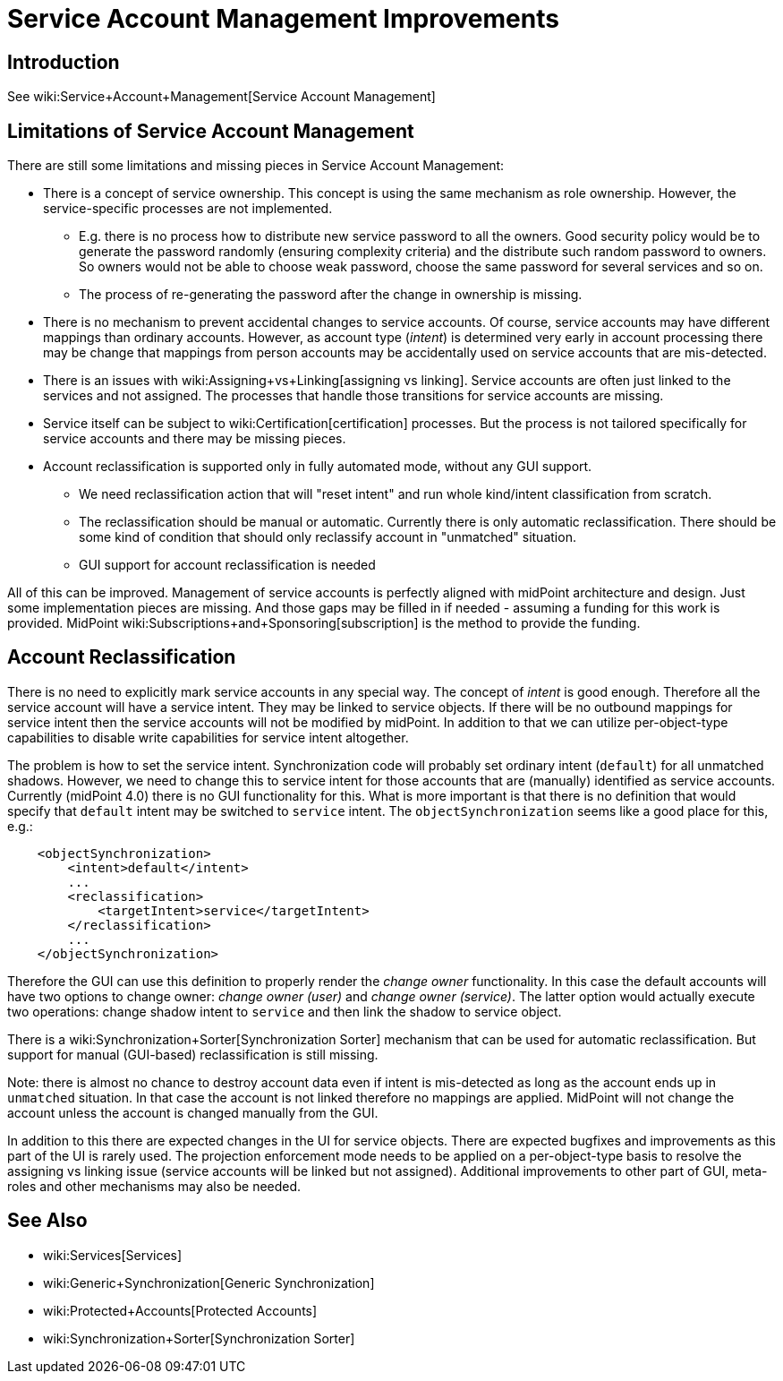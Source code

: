= Service Account Management Improvements
:page-wiki-name: Service Account Management Improvements
:page-planned: true
:page-upkeep-status: yellow

== Introduction

See wiki:Service+Account+Management[Service Account Management]


== Limitations of Service Account Management

There are still some limitations and missing pieces in Service Account Management:

* There is a concept of service ownership.
This concept is using the same mechanism as role ownership.
However, the service-specific processes are not implemented. +


** E.g. there is no process how to distribute new service password to all the owners.
Good security policy would be to generate the password randomly (ensuring complexity criteria) and the distribute such random password to owners.
So owners would not be able to choose weak password, choose the same password for several services and so on.

** The process of re-generating the password after the change in ownership is missing.



* There is no mechanism to prevent accidental changes to service accounts.
Of course, service accounts may have different mappings than ordinary accounts.
However, as account type (_intent_) is determined very early in account processing there may be change that mappings from person accounts may be accidentally used on service accounts that are mis-detected.

* There is an issues with wiki:Assigning+vs+Linking[assigning vs linking]. Service accounts are often just linked to the services and not assigned.
The processes that handle those transitions for service accounts are missing.

* Service itself can be subject to wiki:Certification[certification] processes.
But the process is not tailored specifically for service accounts and there may be missing pieces.

* Account reclassification is supported only in fully automated mode, without any GUI support.

** We need reclassification action that will "reset intent" and run whole kind/intent classification from scratch.

** The reclassification should be manual or automatic.
Currently there is only automatic reclassification.
There should be some kind of condition that should only reclassify account in "unmatched" situation.

** GUI support for account reclassification is needed



All of this can be improved.
Management of service accounts is perfectly aligned with midPoint architecture and design.
Just some implementation pieces are missing.
And those gaps may be filled in if needed - assuming a funding for this work is provided.
MidPoint wiki:Subscriptions+and+Sponsoring[subscription] is the method to provide the funding.


== Account Reclassification

There is no need to explicitly mark service accounts in any special way.
The concept of _intent_ is good enough.
Therefore all the service account will have a service intent.
They may be linked to service objects.
If there will be no outbound mappings for service intent then the service accounts will not be modified by midPoint.
In addition to that we can utilize per-object-type capabilities to disable write capabilities for service intent altogether.

The problem is how to set the service intent.
Synchronization code will probably set ordinary intent (`default`) for all unmatched shadows.
However, we need to change this to service intent for those accounts that are (manually) identified as service accounts.
Currently (midPoint 4.0) there is no GUI functionality for this.
What is more important is that there is no definition that would specify that `default` intent may be switched to `service` intent.
The `objectSynchronization` seems like a good place for this, e.g.:

[source,xml]
----
    <objectSynchronization>
        <intent>default</intent>
        ...
        <reclassification>
            <targetIntent>service</targetIntent>
        </reclassification>
        ...
    </objectSynchronization>
----

Therefore the GUI can use this definition to properly render the _change owner_ functionality.
In this case the default accounts will have two options to change owner: _change owner (user)_ and _change owner (service)_. The latter option would actually execute two operations: change shadow intent to `service` and then link the shadow to service object.

There is a wiki:Synchronization+Sorter[Synchronization Sorter] mechanism that can be used for automatic reclassification.
But support for manual (GUI-based) reclassification is still missing.

Note: there is almost no chance to destroy account data even if intent is mis-detected as long as the account ends up in `unmatched` situation.
In that case the account is not linked therefore no mappings are applied.
MidPoint will not change the account unless the account is changed manually from the GUI.

In addition to this there are expected changes in the UI for service objects.
There are expected bugfixes and improvements as this part of the UI is rarely used.
The projection enforcement mode needs to be applied on a per-object-type basis to resolve the assigning vs linking issue (service accounts will be linked but not assigned).
Additional improvements to other part of GUI, meta-roles and other mechanisms may also be needed.


== See Also

* wiki:Services[Services]

* wiki:Generic+Synchronization[Generic Synchronization]

* wiki:Protected+Accounts[Protected Accounts]

* wiki:Synchronization+Sorter[Synchronization Sorter]



